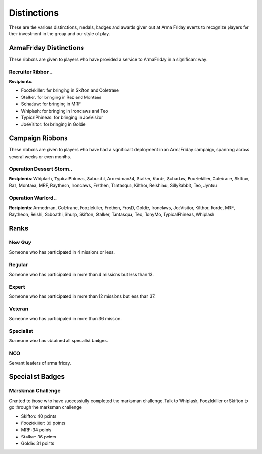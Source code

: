 Distinctions
=========================================================================
These are the various distinctions, medals, badges and awards given out at Arma Friday events to recognize players for their investment in the group and our style of play.

=================================================
ArmaFriday Distinctions
=================================================

These ribbons are given to players who have provided a service to ArmaFriday in a significant way:

Recruiter Ribbon..
"""""""""""""""""

.. image:: http://armafriday.com/intel/distinguishments/recruiter.png

**Recipients:**

* Foozlekiller: for bringing in Skifton and Coletrane
* Stalker: for bringing in Raz and Montana
* Schaduw: for bringing in MRF
* Whiplash: for bringing in Ironclaws and Teo
* TypicalPhineas: for bringing in JoeVisitor
* JoeVisitor: for bringing in Goldie



=================================================
Campaign Ribbons
=================================================

These ribbons are given to players who have had a significant deployment in an ArmaFriday campaign, spanning across several weeks or even months.

Operation Dessert Storm..
"""""""""""""""""

.. image:: http://armafriday.com/intel/distinguishments/dessert_storm.gif

**Recipients:** Whiplash, TypicalPhineas, Saboathi, Armedman84, Stalker, Korde, Schaduw, Foozlekiller, Coletrane, Skifton, Raz, Montana, MRF, Raytheon, Ironclaws, Frethen, Tantasqua, Kilthor, Reishimu, SillyRabbit, Teo, Jyntuu

Operation Warlord..
"""""""""""""""""

.. image:: http://armafriday.com/intel/distinguishments/warlord.png

**Recipients:** Armedman, Coletrane, Foozlekiller, Frethen, FrosD, Goldie, Ironclaws, JoeVisitor, Kilthor, Korde, MRF, Raytheon, Reishi, Saboathi, Shurp, Skifton, Stalker, Tantasqua, Teo, TonyMo, TypicalPhineas, Whiplash


=================================================
Ranks
=================================================

New Guy
"""""""""""""""""

.. image:: http://armafriday.com/intel/distinguishments/new_guy.png

Someone who has participated in 4 missions or less.

Regular
"""""""""""""""""

.. image:: http://armafriday.com/intel/distinguishments/regular.png

Someone who has participated in more than 4 missions but less than 13.

Expert
"""""""""""""""""

.. image:: http://armafriday.com/intel/distinguishments/expert.png

Someone who has participated in more than 12 missions but less than 37.

Veteran
"""""""""""""""""

.. image:: http://armafriday.com/intel/distinguishments/veteran.png

Someone who has participated in more than 36 mission.

Specialist
"""""""""""""""""

.. image:: http://armafriday.com/intel/distinguishments/specialist.png

Someone who has obtained all specialist badges.

NCO
"""""""""""""""""

.. image:: http://armafriday.com/intel/distinguishments/nco.png

Servant leaders of arma friday.

=================================================
Specialist Badges
=================================================

Marskman Challenge
"""""""""""""""""

Granted to those who have successfully completed the marksman challenge. Talk to Whiplash, Foozlekiller or Skifton to go through the marksman challenge.

.. image:: http://armafriday.com/intel/distinguishments/marksman.png

* Skifton: 40 points
* Foozlekiller: 39 points
* MRF: 34 points
* Stalker: 36 points
* Goldie: 31 points



